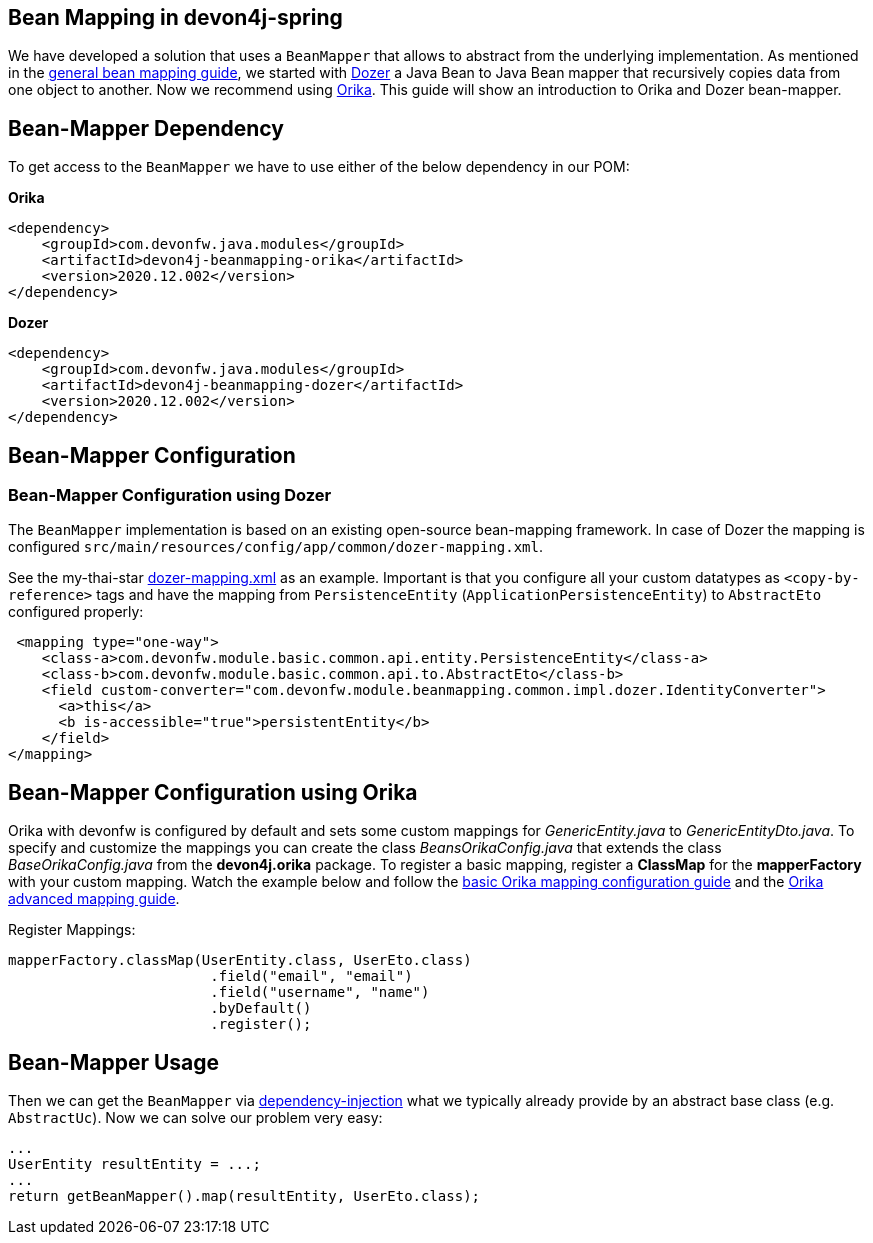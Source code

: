 
== Bean Mapping in devon4j-spring

We have developed a solution that uses a `BeanMapper` that allows to abstract from the underlying implementation. As mentioned in the link:../guide-beanmapping.asccidoc[general bean mapping guide], we started with http://dozer.sourceforge.net/documentation/about.html[Dozer] a Java Bean to Java Bean mapper that recursively copies data from one object to another. Now we recommend using https://orika-mapper.github.io/orika-docs/[Orika]. This guide will show an introduction to Orika and Dozer bean-mapper.


== Bean-Mapper Dependency

To get access to the `BeanMapper` we have to use either of the below dependency in our POM:

.*Orika*
[source,xml]
----
<dependency>
    <groupId>com.devonfw.java.modules</groupId>
    <artifactId>devon4j-beanmapping-orika</artifactId>
    <version>2020.12.002</version>
</dependency>
----

.*Dozer*
[source,xml]
----
<dependency>
    <groupId>com.devonfw.java.modules</groupId>
    <artifactId>devon4j-beanmapping-dozer</artifactId>
    <version>2020.12.002</version>
</dependency>
----

== Bean-Mapper Configuration 
=== Bean-Mapper Configuration using Dozer

The `BeanMapper` implementation is based on an existing open-source bean-mapping framework. 
In case of Dozer the mapping is configured `src/main/resources/config/app/common/dozer-mapping.xml`.

See the my-thai-star https://github.com/devonfw/my-thai-star/blob/develop/java/mtsj/core/src/main/resources/config/app/common/dozer-mapping.xml[dozer-mapping.xml] as an example.
Important is that you configure all your custom datatypes as `<copy-by-reference>` tags and have the mapping from `PersistenceEntity` (`ApplicationPersistenceEntity`) to `AbstractEto` configured properly:
[source,xml]
----
 <mapping type="one-way">
    <class-a>com.devonfw.module.basic.common.api.entity.PersistenceEntity</class-a>
    <class-b>com.devonfw.module.basic.common.api.to.AbstractEto</class-b>
    <field custom-converter="com.devonfw.module.beanmapping.common.impl.dozer.IdentityConverter">
      <a>this</a>
      <b is-accessible="true">persistentEntity</b>
    </field>
</mapping>
----

== Bean-Mapper Configuration using Orika

Orika with devonfw is configured by default and sets some custom mappings for _GenericEntity.java_ to _GenericEntityDto.java_. To specify and customize the mappings you can create the class _BeansOrikaConfig.java_ that extends the class _BaseOrikaConfig.java_ from the *devon4j.orika* package. To register a basic mapping, register a *ClassMap* for the *mapperFactory* with your custom mapping. Watch the example below and follow the https://orika-mapper.github.io/orika-docs/mappings-via-classmapbuilder.html[basic Orika mapping configuration guide] and the https://orika-mapper.github.io/orika-docs/advanced-mappings.html[Orika advanced mapping guide].

Register Mappings:
[source,java]
----
mapperFactory.classMap(UserEntity.class, UserEto.class)
			.field("email", "email")
			.field("username", "name")
			.byDefault()
			.register();
----

== Bean-Mapper Usage

Then we can get the `BeanMapper` via xref:guide-dependency-injection.adoc[dependency-injection] what we typically already provide by an abstract base class (e.g. `AbstractUc`). Now we can solve our problem very easy:

[source,java]
----
...
UserEntity resultEntity = ...;
...
return getBeanMapper().map(resultEntity, UserEto.class);
----
